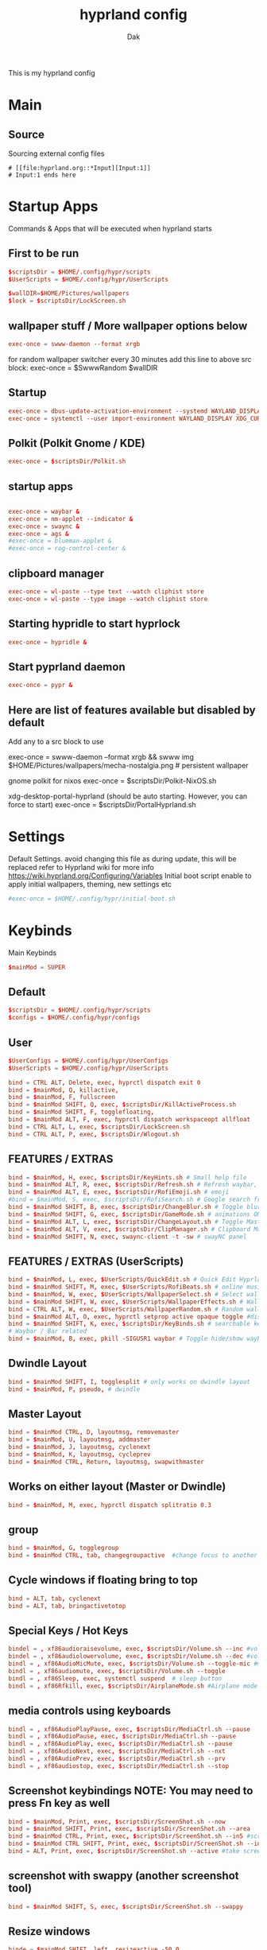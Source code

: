 :DOC-CONFIG:
#+PROPERTY: header-args:conf :tangle hyprland.conf :comments link
#+auto_tangle: t
:END:

#+TITLE: hyprland config
#+AUTHOR: Dak

This is my hyprland config

* Main
** Source
 Sourcing external config files
 #+begin_src example
# [[file:hyprland.org::*Input][Input:1]]
# Input:1 ends here
#+end_src

* Startup Apps
Commands & Apps that will be executed when hyprland starts

** First to be run

#+begin_src conf
$scriptsDir = $HOME/.config/hypr/scripts
$UserScripts = $HOME/.config/hypr/UserScripts

$wallDIR=$HOME/Pictures/wallpapers
$lock = $scriptsDir/LockScreen.sh
#+end_src

** wallpaper stuff / More wallpaper options below

#+begin_src conf
exec-once = swww-daemon --format xrgb
#+end_src

for random wallpaper switcher every 30 minutes add this line to above src block:
exec-once = $SwwwRandom $wallDIR

** Startup

#+begin_src conf
exec-once = dbus-update-activation-environment --systemd WAYLAND_DISPLAY XDG_CURRENT_DESKTOP
exec-once = systemctl --user import-environment WAYLAND_DISPLAY XDG_CURRENT_DESKTOP
#+end_src

** Polkit (Polkit Gnome / KDE)

#+begin_src conf
exec-once = $scriptsDir/Polkit.sh
#+end_src

** startup apps

#+begin_src conf

exec-once = waybar &
exec-once = nm-applet --indicator &
exec-once = swaync &
exec-once = ags &
#exec-once = blueman-applet &
#exec-once = rog-control-center &
#+end_src

** clipboard manager

#+begin_src conf
exec-once = wl-paste --type text --watch cliphist store
exec-once = wl-paste --type image --watch cliphist store
#+end_src

** Starting hypridle to start hyprlock

#+begin_src conf
exec-once = hypridle &
#+end_src

** Start pyprland daemon
#+begin_src conf
exec-once = pypr &
#+end_src

** Here are list of features available but disabled by default

Add any to a src block to use

exec-once = swww-daemon --format xrgb && swww img $HOME/Pictures/wallpapers/mecha-nostalgia.png  # persistent wallpaper

gnome polkit for nixos
exec-once = $scriptsDir/Polkit-NixOS.sh

xdg-desktop-portal-hyprland (should be auto starting. However, you can force to start)
exec-once = $scriptsDir/PortalHyprland.sh

* Settings

Default Settings. avoid changing this file as during update, this will be replaced
refer to Hyprland wiki for more info https://wiki.hyprland.org/Configuring/Variables
Initial boot script enable to apply initial wallpapers, theming, new settings etc

#+begin_src conf
#exec-once = $HOME/.config/hypr/initial-boot.sh
#+end_src


* Keybinds
Main Keybinds

#+begin_src conf
$mainMod = SUPER
#+end_src

** Default

#+begin_src conf
$scriptsDir = $HOME/.config/hypr/scripts
$configs = $HOME/.config/hypr/configs
#+end_src

** User

#+begin_src conf
$UserConfigs = $HOME/.config/hypr/UserConfigs
$UserScripts = $HOME/.config/hypr/UserScripts

bind = CTRL ALT, Delete, exec, hyprctl dispatch exit 0
bind = $mainMod, Q, killactive,
bind = $mainMod, F, fullscreen
bind = $mainMod SHIFT, Q, exec, $scriptsDir/KillActiveProcess.sh
bind = $mainMod SHIFT, F, togglefloating,
bind = $mainMod ALT, F, exec, hyprctl dispatch workspaceopt allfloat
bind = CTRL ALT, L, exec, $scriptsDir/LockScreen.sh
bind = CTRL ALT, P, exec, $scriptsDir/Wlogout.sh
#+end_src

** FEATURES / EXTRAS

#+begin_src conf
bind = $mainMod, H, exec, $scriptsDir/KeyHints.sh # Small help file
bind = $mainMod ALT, R, exec, $scriptsDir/Refresh.sh # Refresh waybar, swaync, rofi
bind = $mainMod ALT, E, exec, $scriptsDir/RofiEmoji.sh # emoji
#bind = $mainMod, S, exec, $scriptsDir/RofiSearch.sh # Google search from Rofi
bind = $mainMod SHIFT, B, exec, $scriptsDir/ChangeBlur.sh # Toggle blur settings
bind = $mainMod SHIFT, G, exec, $scriptsDir/GameMode.sh # animations ON/OFF
bind = $mainMod ALT, L, exec, $scriptsDir/ChangeLayout.sh # Toggle Master or Dwindle Layout
bind = $mainMod ALT, V, exec, $scriptsDir/ClipManager.sh # Clipboard Manager
bind = $mainMod SHIFT, N, exec, swaync-client -t -sw # swayNC panel
#+end_src

** FEATURES / EXTRAS (UserScripts)

#+begin_src conf
bind = $mainMod, L, exec, $UserScripts/QuickEdit.sh # Quick Edit Hyprland Settings
bind = $mainMod SHIFT, M, exec, $UserScripts/RofiBeats.sh # online music
bind = $mainMod, W, exec, $UserScripts/WallpaperSelect.sh # Select wallpaper to apply
bind = $mainMod SHIFT, W, exec, $UserScripts/WallpaperEffects.sh # Wallpaper Effects by imagemagickWW
bind = CTRL ALT, W, exec, $UserScripts/WallpaperRandom.sh # Random wallpapers
bind = $mainMod ALT, O, exec, hyprctl setprop active opaque toggle #disable opacity to active window
bind = $mainMod SHIFT, K, exec, $scriptsDir/KeyBinds.sh # searchable keybinds
# Waybar / Bar related
bind = $mainMod, B, exec, pkill -SIGUSR1 waybar # Toggle hide/show waybar
#+end_src

** Dwindle Layout

#+begin_src conf
bind = $mainMod SHIFT, I, togglesplit # only works on dwindle layout
bind = $mainMod, P, pseudo, # dwindle
#+end_src

** Master Layout

#+begin_src conf
bind = $mainMod CTRL, D, layoutmsg, removemaster
bind = $mainMod, U, layoutmsg, addmaster
bind = $mainMod, J, layoutmsg, cyclenext
bind = $mainMod, K, layoutmsg, cycleprev
bind = $mainMod CTRL, Return, layoutmsg, swapwithmaster
#+end_src

** Works on either layout (Master or Dwindle)

#+begin_src conf
bind = $mainMod, M, exec, hyprctl dispatch splitratio 0.3
#+end_src

** group

#+begin_src conf
bind = $mainMod, G, togglegroup
bind = $mainMod CTRL, tab, changegroupactive  #change focus to another window
#+end_src

** Cycle windows if floating bring to top

#+begin_src conf
bind = ALT, tab, cyclenext
bind = ALT, tab, bringactivetotop
#+end_src

** Special Keys / Hot Keys

#+begin_src conf
bindel = , xf86audioraisevolume, exec, $scriptsDir/Volume.sh --inc #volume up
bindel = , xf86audiolowervolume, exec, $scriptsDir/Volume.sh --dec #volume down
bindl = , xf86AudioMicMute, exec, $scriptsDir/Volume.sh --toggle-mic #mute mic
bindl = , xf86audiomute, exec, $scriptsDir/Volume.sh --toggle
bindl = , xf86Sleep, exec, systemctl suspend  # sleep button
bindl = , xf86Rfkill, exec, $scriptsDir/AirplaneMode.sh #Airplane mode

#+end_src
** media controls using keyboards

#+begin_src conf
bindl = , xf86AudioPlayPause, exec, $scriptsDir/MediaCtrl.sh --pause
bindl = , xf86AudioPause, exec, $scriptsDir/MediaCtrl.sh --pause
bindl = , xf86AudioPlay, exec, $scriptsDir/MediaCtrl.sh --pause
bindl = , xf86AudioNext, exec, $scriptsDir/MediaCtrl.sh --nxt
bindl = , xf86AudioPrev, exec, $scriptsDir/MediaCtrl.sh --prv
bindl = , xf86audiostop, exec, $scriptsDir/MediaCtrl.sh --stop
#+end_src

** Screenshot keybindings NOTE: You may need to press Fn key as well

#+begin_src conf
bind = $mainMod, Print, exec, $scriptsDir/ScreenShot.sh --now
bind = $mainMod SHIFT, Print, exec, $scriptsDir/ScreenShot.sh --area
bind = $mainMod CTRL, Print, exec, $scriptsDir/ScreenShot.sh --in5 #screenshot in 5 secs
bind = $mainMod CTRL SHIFT, Print, exec, $scriptsDir/ScreenShot.sh --in10 #screenshot in 10 secs
bind = ALT, Print, exec, $scriptsDir/ScreenShot.sh --active #take screenshot of active window
#+end_src

** screenshot with swappy (another screenshot tool)

#+begin_src conf
bind = $mainMod SHIFT, S, exec, $scriptsDir/ScreenShot.sh --swappy
#+end_src

** Resize windows

#+begin_src conf
binde = $mainMod SHIFT, left, resizeactive,-50 0
binde = $mainMod SHIFT, right, resizeactive,50 0
binde = $mainMod SHIFT, up, resizeactive,0 -50
binde = $mainMod SHIFT, down, resizeactive,0 50
#+end_src

** Move windows

#+begin_src conf
bind = $mainMod CTRL, left, movewindow, l
bind = $mainMod CTRL, right, movewindow, r
bind = $mainMod CTRL, up, movewindow, u
bind = $mainMod CTRL, down, movewindow, d
#+end_src

** Move focus with mainMod + arrow keys

#+begin_src conf
bind = $mainMod, left, movefocus, l
bind = $mainMod, right, movefocus, r
bind = $mainMod, up, movefocus, u
bind = $mainMod, down, movefocus, d
#+end_src

** Workspaces related

#+begin_src conf
bind = $mainMod, tab, workspace, m+1
bind = $mainMod SHIFT, tab, workspace, m-1
#+end_src

** Special workspace
#+begin_src conf
bind = $mainMod SHIFT, U, movetoworkspace, special
bind = $mainMod, U, togglespecialworkspace,
#+end_src

** The following mappings use the key codes to better support various keyboard layouts

1 is code:10, 2 is code 11, etc
Switch workspaces with mainMod + [0-9]

#+begin_src conf
bind = $mainMod, code:10, workspace, 1
bind = $mainMod, code:11, workspace, 2
bind = $mainMod, code:12, workspace, 3
bind = $mainMod, code:13, workspace, 4
bind = $mainMod, code:14, workspace, 5
bind = $mainMod, code:15, workspace, 6
bind = $mainMod, code:16, workspace, 7
bind = $mainMod, code:17, workspace, 8
bind = $mainMod, code:18, workspace, 9
bind = $mainMod, code:19, workspace, 10
#+end_src

** Move active window and follow to workspace mainMod + SHIFT [0-9]

#+begin_src conf
bind = $mainMod SHIFT, code:10, movetoworkspace, 1
bind = $mainMod SHIFT, code:11, movetoworkspace, 2
bind = $mainMod SHIFT, code:12, movetoworkspace, 3
bind = $mainMod SHIFT, code:13, movetoworkspace, 4
bind = $mainMod SHIFT, code:14, movetoworkspace, 5
bind = $mainMod SHIFT, code:15, movetoworkspace, 6
bind = $mainMod SHIFT, code:16, movetoworkspace, 7
bind = $mainMod SHIFT, code:17, movetoworkspace, 8
bind = $mainMod SHIFT, code:18, movetoworkspace, 9
bind = $mainMod SHIFT, code:19, movetoworkspace, 10
bind = $mainMod SHIFT, bracketleft, movetoworkspace, -1 # brackets [ or ]
bind = $mainMod SHIFT, bracketright, movetoworkspace, +1
#+end_src

** Move active window to a workspace silently mainMod + CTRL [0-9]

#+begin_src conf
bind = $mainMod CTRL, code:10, movetoworkspacesilent, 1
bind = $mainMod CTRL, code:11, movetoworkspacesilent, 2
bind = $mainMod CTRL, code:12, movetoworkspacesilent, 3
bind = $mainMod CTRL, code:13, movetoworkspacesilent, 4
bind = $mainMod CTRL, code:14, movetoworkspacesilent, 5
bind = $mainMod CTRL, code:15, movetoworkspacesilent, 6
bind = $mainMod CTRL, code:16, movetoworkspacesilent, 7
bind = $mainMod CTRL, code:17, movetoworkspacesilent, 8
bind = $mainMod CTRL, code:18, movetoworkspacesilent, 9
bind = $mainMod CTRL, code:19, movetoworkspacesilent, 10
bind = $mainMod CTRL, bracketleft, movetoworkspacesilent, -1 # brackets [ or ]
bind = $mainMod CTRL, bracketright, movetoworkspacesilent, +1
#+end_src

** Scroll through existing workspaces with mainMod + scroll
#+begin_src conf
bind = $mainMod, mouse_down, workspace, e+1
bind = $mainMod, mouse_up, workspace, e-1
bind = $mainMod, period, workspace, e+1
bind = $mainMod, comma, workspace, e-1
#+end_src

** Move/resize windows with mainMod + LMB/RMB and dragging

#+begin_src conf
bindm = $mainMod, mouse:272, movewindow
bindm = $mainMod, mouse:273, resizewindow
#+end_src


* ENVariables
** Environment Variables
Set your defaults here

subl = sublime-text
emacs = emacs

#+begin_src conf
env = EDITOR,emacs #default editor
#+end_src

environment-variables
#+begin_src conf
env = CLUTTER_BACKEND,wayland
env = GDK_BACKEND,wayland,x11
env = QT_AUTO_SCREEN_SCALE_FACTOR,1
env = QT_QPA_PLATFORM,wayland;xcb
env = QT_QPA_PLATFORMTHEME,qt5ct
env = QT_QPA_PLATFORMTHEME,qt6ct
env = QT_SCALE_FACTOR,1
env = QT_WAYLAND_DISABLE_WINDOWDECORATION,1
env = XDG_CURRENT_DESKTOP,Hyprland
env = XDG_SESSION_DESKTOP,Hyprland
env = XDG_SESSION_TYPE,wayland
#+end_src

** xwayland apps scale fix
toolkit-specific scale
#+begin_src conf
env = GDK_SCALE,1
#+end_src

firefox
#+begin_src conf
env = MOZ_ENABLE_WAYLAND,1
#+end_src

electron >28 apps (may help)
#+begin_src conf
env = ELECTRON_OZONE_PLATFORM_HINT,auto
#+end_src

** other envariables
NVIDIA
This is from Hyprland Wiki. Below will be activated nvidia gpu detected
See hyprland wiki https://wiki.hyprland.org/Nvidia/#environment-variables
#env = LIBVA_DRIVER_NAME,nvidia
#env = __GLX_VENDOR_LIBRARY_NAME,nvidia
#env = NVD_BACKEND,direct

additional ENV's for nvidia. Caution, activate with care
#env = GBM_BACKEND,nvidia-drm

#env = __NV_PRIME_RENDER_OFFLOAD,1
#env = __VK_LAYER_NV_optimus,NVIDIA_only
#env = WLR_DRM_NO_ATOMIC,1

FOR VM and POSSIBLY NVIDIA
LIBGL_ALWAYS_SOFTWARE software mesa rendering
#env = LIBGL_ALWAYS_SOFTWARE,1
#env = WLR_RENDERER_ALLOW_SOFTWARE,1

nvidia firefox (for hardware acceleration on FF)?
check this post https://github.com/elFarto/nvidia-vaapi-driver#configuration
#env = MOZ_DISABLE_RDD_SANDBOX,1
#env = EGL_PLATFORM,wayland



* Laptops
For laptops

#+begin_src conf
$mainMod = SUPER
$scriptsDir = $HOME/.config/hypr/scripts
$UserConfigs = $HOME/.config/hypr/UserConfigs
#+end_src

** Touchpad
for disabling Touchpad. hyprctl devices to get device name.

#+begin_src conf
$Touchpad_Device=asue1209:00-04f3:319f-touchpad

$TOUCHPAD_ENABLED = true
device {
  name = $Touchpad_Device
  enabled = $TOUCHPAD_ENABLED
}
#+end_src


** Bind
#+begin_src conf
binde = , xf86KbdBrightnessDown, exec, $scriptsDir/BrightnessKbd.sh --dec #Keyboard brightness Down
binde = , xf86KbdBrightnessUp, exec, $scriptsDir/BrightnessKbd.sh --inc #Keyboard brightness up
bind = , xf86Launch1, exec, rog-control-center # ASUS Armory crate button
bind = , xf86Launch3, exec, asusctl led-mode -n #FN+F4 Switch keyboard RGB profile
bind = , xf86Launch4, exec, asusctl profile -n  #FN+F5 change of fan profiles (Quite, Balance, Performance)
binde = , xf86MonBrightnessDown, exec, $scriptsDir/Brightness.sh --dec
binde = , xf86MonBrightnessUp, exec, $scriptsDir/Brightness.sh --inc
bind = , xf86TouchpadToggle, exec, $scriptsDir/TouchPad.sh #disable touchpad

# Screenshot keybindings for Asus G15 (no PrinSrc button)
bind = $mainMod, F6, exec, $scriptsDir/ScreenShot.sh --now # Fullscreen
bind = $mainMod SHIFT, F6, exec, $scriptsDir/ScreenShot.sh --area
bind = $mainMod CTRL, F6, exec, $scriptsDir/ScreenShot.sh --in5 # Screenshot in 5 secs
bind = $mainMod ALT, F6, exec, $scriptsDir/ScreenShot.sh --in10 # Screenshot in 10 secs
bind = ALT, F6, exec, $scriptsDir/ScreenShot.sh --active # Screenshot active window
#+end_src

** Other laptop
Below are useful when you are connecting your laptop in external display
Suggest you edit below for your laptop display
From WIKI This is to disable laptop monitor when lid is closed.
consult https://wiki.hyprland.org/hyprland-wiki/pages/Configuring/Binds/#switches

bindl = , switch:off:Lid Switch,exec,hyprctl keyword monitor "eDP-1, preferred, auto, 1"
bindl = , switch:on:Lid Switch,exec,hyprctl keyword monitor "eDP-1, disable"


WARNING! Using this method has some caveats!! USE THIS PART WITH SOME CAUTION!
CONS of doing this, is that you need to set up your wallpaper (SUPER W) and choose wallpaper.
CAVEATS! Sometimes the Main Laptop Monitor DOES NOT have display that it needs to re-connect your external monitor
One work around is to ensure that before shutting down laptop, MAKE SURE your laptop lid is OPEN!!
Make sure to comment (put # on the both the bindl = , switch ......) above
NOTE: Display for laptop are being generated into LaptopDisplay.conf
This part is to be use if you do not want your main laptop monitor to wake up during say wallpaper change etc

bindl = , switch:off:Lid Switch,exec,echo "monitor = eDP-1, preferred, auto, 1" > $UserConfigs/LaptopDisplay.conf
bindl = , switch:on:Lid Switch,exec,echo "monitor = eDP-1, disable" > $UserConfigs/LaptopDisplay.conf

for laptop-lid action (to erase the last entry)

exec-once = echo "monitor = eDP-1, preferred, auto, 1" > $HOME/.config/hypr/UserConfigs/LaptopDisplay.conf


* Monitors
** Monitor 1
Monitor Configuration
See Hyprland wiki for more details
https://wiki.hyprland.org/Configuring/Monitors/
Configure your Display resolution, offset, scale and Monitors here, use `hyprctl monitors` to get the info.

#+begin_src conf


# Monitors
monitor=,preferred,auto,1
#+end_src

# NOTE: for laptop, kindly check notes in Laptops.conf regarding display
# Created this inorder for the monitor display to not wake up if not intended.
# See here: https://github.com/hyprwm/Hyprland/issues/4090

# Some examples
#monitor = eDP-1, preferred, auto, 1
#monitor = eDP-1, 2560x1440@165, 0x0, 1 #own screen
#monitor = DP-3, 1920x1080@240, auto, 1
#monitor = DP-1, preferred, auto, 1
#monitor = HDMI-A-1, preferred,auto,1

# QEMU-KVM, virtual box or vmware
#monitor = Virtual-1, 1920x1080@60,auto,1

# High Refresh Rate
#monitor=,highrr,auto,1

# High Resolution
#monitor=,highres,auto,1

# to disable a monitor
#monitor=name,disable

# Mirror samples
#monitor=DP-3,1920x1080@60,0x0,1,mirror,DP-2
#monitor=,preferred,auto,1,mirror,eDP-1
#monitor=HDMI-A-1,2560x1440@144,0x0,1,mirror,eDP-1

# 10 bit monitor support - See wiki https://wiki.hyprland.org/Configuring/Monitors/#10-bit-support - See NOTES below
# NOTE: Colors registered in Hyprland (e.g. the border color) do not support 10 bit.
# NOTE: Some applications do not support screen capture with 10 bit enabled. (Screen captures like OBS may render black screen)
monitor=,preferred,auto,1,bitdepth,10

monitor=eDP-1,transform,0
monitor=eDP-1,addreserved,10,10,10,49

workspaces - Monitor rules
https://wiki.hyprland.org/Configuring/Workspace-Rules/
SUPER E - Workspace-Rules
See ~/.config/hypr/UserConfigs/WorkspaceRules.conf


* Laptop Display only
only use if its not working by default
NOTE, THIS FILE IS BEING USED by disabling Laptop display monitor behaviour when closing lid.
See notes on Laptops.conf

monitor = eDP-1, preferred, auto, 1



* Window Rules


#windowrule = noblur,gamescope
#windowrule = fullscreen,gamescope
#windowrule = workspace 6 silent,^(gamescope)$

** windowrule Position

#+begin_src conf
windowrule = center,^(pavucontrol|org.pulseaudio.pavucontrol|com.saivert.pwvucontrol)
windowrule = center,^([Ww]hatsapp-for-linux)$
windowrule = center,^([Ff]erdium)$
#+end_src


** WINDOWRULE v2

windowrule v2 - position
windowrulev2 = center,floating:1 # warning, it cause even the menu to float and center.

#+begin_src conf
windowrulev2 = center, class:([Tt]hunar), title:(File Operation Progress)
windowrulev2 = center, class:([Tt]hunar), title:(Confirm to replace files)
windowrulev2 = center, title:^(ROG Control)$
windowrulev2 = center, title:^(Keybindings)$
windowrulev2 = move 72% 7%,title:^(Picture-in-Picture)$
#windowrulev2 = move 72% 7%,title:^(Firefox)$

# windowrule v2 to avoid idle for fullscreen apps
windowrulev2 = idleinhibit fullscreen, class:^(*)$
windowrulev2 = idleinhibit fullscreen, title:^(*)$
windowrulev2 = idleinhibit fullscreen, fullscreen:1
#+end_src

** windowrule v2 move to workspace

#+begin_src conf
windowrulev2 = workspace 1, class:^([Tt]hunderbird)$
windowrulev2 = workspace 2, class:^([Ff]irefox|org.mozilla.firefox|[Ff]irefox-esr)$
windowrulev2 = workspace 2, class:^([Mm]icrosoft-edge(-stable|-beta|-dev|-unstable)?)$
windowrulev2 = workspace 2, class:^([Gg]oogle-chrome(-beta|-dev|-unstable)?)$
windowrulev2 = workspace 2, class:^([Tt]horium-browser)$
windowrulev2 = workspace 3, class:^([Tt]hunar)$
windowrulev2 = workspace 4, class:^(com.obsproject.Studio)$
windowrulev2 = workspace 5, class:^([Ss]team)$
windowrulev2 = workspace 5, class:^([Ll]utris)$
windowrulev2 = workspace 7, class:^([Dd]iscord|[Ww]ebCord|[Vv]esktop)$
windowrulev2 = workspace 7, class:^([Ff]erdium)$
windowrulev2 = workspace 7, class:^([Ww]hatsapp-for-linux)$
windowrulev2 = workspace 1, class:(kitty)$

# windowrule v2 move to workspace (silent)
windowrulev2 = workspace 6 silent, class:^(virt-manager)$
windowrulev2 = workspace 9 silent, class:^([Aa]udacious)$
#+end_src

** windowrule v2 - float

#+begin_src conf
windowrulev2 = float, class:^(org.kde.polkit-kde-authentication-agent-1)$
windowrulev2 = float, class:([Zz]oom|onedriver|onedriver-launcher)$
windowrulev2 = float, class:([Tt]hunar), title:(File Operation Progress)
windowrulev2 = float, class:([Tt]hunar), title:(Confirm to replace files)
windowrulev2 = float, class:(xdg-desktop-portal-gtk)
windowrulev2 = float, class:(org.gnome.Calculator), title:(Calculator)
windowrulev2 = float, class:(codium|codium-url-handler|VSCodium|code-oss), title:(Add Folder to Workspace)
windowrulev2 = float, class:(electron), title:(Add Folder to Workspace)
windowrulev2 = float, class:^([Rr]ofi)$
windowrulev2 = float, class:^(eog|org.gnome.Loupe)$ # image viewer
windowrulev2 = float, class:^(pavucontrol|org.pulseaudio.pavucontrol|com.saivert.pwvucontrol)$
windowrulev2 = float, class:^(nwg-look|qt5ct|qt6ct)$
windowrulev2 = float, class:^(mpv|com.github.rafostar.Clapper)$
windowrulev2 = float, class:^(nm-applet|nm-connection-editor|blueman-manager)$
windowrulev2 = float, class:^(gnome-system-monitor|org.gnome.SystemMonitor|io.missioncenter.MissionCenter)$ # system monitor
windowrulev2 = float, class:^([Yy]ad)$
windowrulev2 = float, class:^(wihotspot(-gui)?)$ # wifi hotspot
windowrulev2 = float, class:^(evince)$ # document viewer
windowrulev2 = float, class:^(file-roller|org.gnome.FileRoller)$ # archive manager
windowrulev2 = float, class:^([Bb]aobab|org.gnome.[Bb]aobab)$ # Disk usage analyzer
windowrulev2 = float, title:(Kvantum Manager)
windowrulev2 = float, class:^([Ss]team)$,title:^((?![Ss]team).*|[Ss]team [Ss]ettings)$
windowrulev2 = float, class:^([Qq]alculate-gtk)$
#windowrulev2 = float, class:^([Ww]hatsapp-for-linux)$
windowrulev2 = float, class:^([Ff]erdium)$
windowrulev2 = float, title:^(Picture-in-Picture)$
windowrulev2 = float, title:^(ROG Control)$
#windowrulev2 = float, title:^(Firefox)$
#+end_src

** windowrule v2 - opacity #enable as desired

#+begin_src conf
windowrulev2 = opacity 0.9 0.6, class:^([Rr]ofi)$
windowrulev2 = opacity 0.9 0.7, class:^(Brave-browser(-beta|-dev)?)$
windowrulev2 = opacity 0.9 0.7, class:^([Ff]irefox|org.mozilla.firefox|[Ff]irefox-esr)$
windowrulev2 = opacity 0.9 0.7, class:^(zen-alpha)$ # zen browser
windowrulev2 = opacity 0.9 0.6, class:^([Tt]horium-browser)$
windowrulev2 = opacity 0.9 0.8, class:^([Mm]icrosoft-edge(-stable|-beta|-dev|-unstable)?)$
windowrulev2 = opacity 0.9 0.8, class:^(google-chrome(-beta|-dev|-unstable)?)$
windowrulev2 = opacity 0.94 0.86, class:^(chrome-.+-Default)$ # Chrome PWAs
windowrulev2 = opacity 0.9 0.8, class:^([Tt]hunar|org.gnome.Nautilus)$
windowrulev2 = opacity 0.8 0.6, class:^(pcmanfm-qt)$
windowrulev2 = opacity 0.8 0.7, class:^(gedit|org.gnome.TextEditor|mousepad)$
windowrulev2 = opacity 0.9 0.8, class:^(deluge)$
windowrulev2 = opacity 0.8 0.7, class:^(Alacritty|kitty|kitty-dropterm)$ # Terminals
windowrulev2 = opacity 0.9 0.7, class:^(VSCodium|codium-url-handler|code-oss)$
windowrulev2 = opacity 0.9 0.8, class:^(nwg-look|qt5ct|qt6ct|[Yy]ad)$
windowrulev2 = opacity 0.9 0.8, title:(Kvantum Manager)
windowrulev2 = opacity 0.9 0.7, class:^(com.obsproject.Studio)$
windowrulev2 = opacity 0.9 0.7, class:^([Aa]udacious)$
windowrulev2 = opacity 0.9 0.8, class:^(VSCode|code-url-handler)$
windowrulev2 = opacity 0.9 0.8, class:^(jetbrains-.+)$ # JetBrains IDEs
windowrulev2 = opacity 0.94 0.86, class:^([Dd]iscord|[Vv]esktop)$
windowrulev2 = opacity 0.9 0.8, class:^(org.telegram.desktop|io.github.tdesktop_x64.TDesktop)$
windowrulev2 = opacity 0.9 0.8, class:^(im.riot.Riot)$ # Element matrix client
windowrulev2 = opacity 0.94 0.86, class:^(gnome-disks|evince|wihotspot(-gui)?|org.gnome.baobab)$
windowrulev2 = opacity 0.9 0.8, class:^(file-roller|org.gnome.FileRoller)$ # archive manager
windowrulev2 = opacity 0.8 0.7, class:^(app.drey.Warp)$ # Warp file transfer
windowrulev2 = opacity 0.9 0.8, class:^(seahorse)$ # gnome-keyring gui
windowrulev2 = opacity 0.82 0.75, class:^(gnome-system-monitor|org.gnome.SystemMonitor|io.missioncenter.MissionCenter)$
windowrulev2 = opacity 0.9 0.8, class:^(xdg-desktop-portal-gtk)$ # gnome-keyring gui
windowrulev2 = opacity 0.9 0.7, class:^([Ww]hatsapp-for-linux)$
windowrulev2 = opacity 0.9 0.7, class:^([Ff]erdium)$
windowrulev2 = opacity 0.95 0.75, title:^(Picture-in-Picture)$
windowrulev2 = opacity 0.9 0.7, class:spotify$
#+end_src

** windowrule v2 - size

#+begin_src conf
windowrulev2 = size 70% 70%, class:^(gnome-system-monitor|org.gnome.SystemMonitor|io.missioncenter.MissionCenter)$
windowrulev2 = size 70% 70%, class:^(xdg-desktop-portal-gtk)$
windowrulev2 = size 60% 70%, title:(Kvantum Manager)
windowrulev2 = size 60% 70%, class:^(qt6ct)$
windowrulev2 = size 70% 70%, class:^(evince|wihotspot(-gui)?)$
windowrulev2 = size 60% 70%, class:^(file-roller|org.gnome.FileRoller)$
windowrulev2 = size 60% 70%, class:^([Ww]hatsapp-for-linux)$
windowrulev2 = size 60% 70%, class:^([Ff]erdium)$
windowrulev2 = size 60% 70%, title:^(ROG Control)$
#windowrulev2 = size 25% 25%, title:^(Picture-in-Picture)$
#windowrulev2 = size 25% 25%, title:^(Firefox)$
#+end_src

** windowrule v2 - pinning

#+begin_src
windowrulev2 = pin,title:^(Picture-in-Picture)$
#windowrulev2 = pin,title:^(Firefox)$
#+end_src

** windowrule v2 - extras

#+begin_src conf
windowrulev2 = keepaspectratio, title:^(Picture-in-Picture)$

#windowrulev2 = bordercolor rgb(EE4B55) rgb(880808), fullscreen:1
#windowrulev2 = bordercolor rgb(282737) rgb(1E1D2D), floating:1
#windowrulev2 = opacity 0.8 0.8, pinned:1


# LAYER RULES
#layerrule = unset,class:^([Rr]ofi)$
#layerrule = blur,class:^([Rr]ofi)$
#layerrule = ignorezero, <rofi>

#layerrule = ignorezero, overview
#layerrule = blur, overview
#+end_src


* User Decor Animations
Decoration and animaiton settings

** Hyprland Wiki Links
Animation - https://wiki.hyprland.org/Configuring/Animations/
Decoration - https://wiki.hyprland.org/Configuring/Variables/#decoration

** Sourcing colors generated by wallust

#+begin_src conf
source = $HOME/.config/hypr/wallust/wallust-hyprland.conf
#+end_src

** Decoration

#+begin_src conf
decoration {
  rounding = 10

  active_opacity = 1.0
  inactive_opacity = 0.9
  fullscreen_opacity = 1.0

  dim_inactive = true
  dim_strength = 0.1
  dim_special = 0.8

  drop_shadow = true
  shadow_range = 6
  shadow_render_power = 1

  col.shadow = $foreground
  col.shadow_inactive = 0x50000000

  blur {
    enabled = true
    size = 6
    passes = 2
    ignore_opacity = true
    new_optimizations = true
    special = true
  }
}
#+end_src


** Animations

#+begin_src conf
animations {
  enabled = yes

  bezier = wind, 0.05, 0.9, 0.1, 1.05
  bezier = winIn, 0.1, 1.1, 0.1, 1.1
  bezier = winOut, 0.3, -0.3, 0, 1
  bezier = liner, 1, 1, 1, 1
  bezier = overshot, 0.05, 0.9, 0.1, 1.05
  bezier = smoothOut, 0.5, 0, 0.99, 0.99
  bezier = smoothIn, 0.5, -0.5, 0.68, 1.5

  animation = windows, 1, 6, wind, slide
  animation = windowsIn, 1, 5, winIn, slide
  animation = windowsOut, 1, 3, smoothOut, slide
  animation = windowsMove, 1, 5, wind, slide
  animation = border, 1, 1, liner
  animation = fade, 1, 3, smoothOut
  animation = workspaces, 1, 5, overshot

  # animations for -git or version >0.42.0
  animation = workspacesIn, 1, 5, winIn, slide
  animation = workspacesOut, 1, 5, winOut, slide
}
#+end_src

* User Keybinds

This is where you put your own keybinds. Be Mindful to check as well [[Keybinds]] to make sure they dont conflict

# if you think I should replace the Pre-defined Keybinds in ~/.config/hypr/configs/Keybinds.conf , submit an issue or let me know in DC and present me a valid reason as to why, such as conflicting with global shortcuts, etc etc

# See https://wiki.hyprland.org/Configuring/Keywords/ for more settings and variables
# See also Laptops.conf for laptops keybinds
** Main user keybinds
#+begin_src conf
$mainMod = SUPER
$files = thunar
$term = kitty
$scriptsDir = $HOME/.config/hypr/scripts
$UserScripts = $HOME/.config/hypr/UserScripts
#+end_src

** rofi App launcher

#+begin_src conf
#bindr = $mainMod, $mainMod_L, exec, pkill rofi || rofi -show drun -modi drun,filebrowser,run,window # Super Key to Launch rofi menu
bind = $mainMod, R, exec, pkill rofi || rofi -show drun -modi drun,filebrowser,run,window
bind = $mainMod, A, exec, pkill rofi || true && ags -t 'overview'
#+end_src

** terminal, file manager, browser keys

#+begin_src conf
bind = $mainMod, Return, exec, $term  # Launch terminal
bind = $mainMod, E, exec, $files # Launch file

bind = $mainMod, I, exec, firefox # Launch Firefox
bind = $mainMod, S, exec, subl # Launch sublime change later to emacs



bind = $mainMod ALT, C, exec, $UserScripts/RofiCalc.sh # calculator (qalculate)
#+end_src

** pyprland

#+begin_src conf
bind = $mainMod SHIFT, Return, exec, pypr toggle term # Dropdown terminal
bind = $mainMod, Z, exec, pypr zoom # Toggle Zoom
#+end_src

** Other

#+begin_src conf
bind = $mainMod SHIFT, O, exec, $UserScripts/ZshChangeTheme.sh # Change oh-my-zsh theme
bindn = ALT_L, SHIFT_L, exec, $scriptsDir/SwitchKeyboardLayout.sh # Changing the keyboard layout
#+end_src

** VM Passthrough

For passthrough keyboard into a VM
# bind = $mainMod ALT, P, submap, passthru
#submap = passthru
# to unbind
#bind = $mainMod ALT, P, submap, reset
#submap = reset

* User Settings
This is where you put your own settings as this will not be touched during update
if the upgrade.sh is used.

refer to Hyprland wiki for more info https://wiki.hyprland.org/Configuring/Variables/

** Sourcing colors generated by wallust

#+begin_src conf
source = $HOME/.config/hypr/wallust/wallust-hyprland.conf
#+end_src

#+begin_src conf
dwindle {
  pseudotile = yes
  preserve_split = yes
  special_scale_factor = 0.8
}

master {
  new_status = master
  new_on_top = 1
  mfact = 0.5
}

general {
  border_size = 2
  gaps_in = 6
  gaps_out = 8

  resize_on_border = true

  col.active_border = $color0
  col.inactive_border = $backgroundCol

  layout = dwindle
}
#+end_src

** Input

#+begin_src conf
input {
  kb_layout = us
  kb_variant =
  kb_model =
  kb_options =
  kb_rules =
  repeat_rate = 50
  repeat_delay = 300

  sensitivity = 0 #mouse sensitivity
  numlock_by_default = true
  left_handed = false
  follow_mouse = true
  float_switch_override_focus = false

  touchpad {
    disable_while_typing = true
    natural_scroll = true
    clickfinger_behavior = false
    middle_button_emulation = true
    tap-to-click = true
    drag_lock = false
          }

  # below for devices with touchdevice ie. touchscreen
	touchdevice {
		enabled = true
	}

	# below is for table see link above for proper variables
	tablet {
		transform = 0
		left_handed = 0
	}
}
#+end_src

** Gestures

#+begin_src conf
gestures {
  workspace_swipe = true
  workspace_swipe_fingers = 3
  workspace_swipe_distance = 500
  workspace_swipe_invert = true
  workspace_swipe_min_speed_to_force = 30
  workspace_swipe_cancel_ratio = 0.5
  workspace_swipe_create_new = true
  workspace_swipe_forever = true
  #workspace_swipe_use_r = true #uncomment if wanted a forever create a new workspace with swipe right
}


group {
  col.border_active = $color1

	groupbar {
		col.active = $color0
  }
}
#+end_src

** Misc

#+begin_src conf
misc {
  disable_hyprland_logo = true
  disable_splash_rendering = true
  vfr = true
  #vrr = 0
  mouse_move_enables_dpms = true
  enable_swallow = true
  swallow_regex = ^(kitty)$
  focus_on_activate = false
  #no_direct_scanout = true #for fullscreen games - deprecated
  initial_workspace_tracking = 0
  middle_click_paste = false
}

#opengl {
#  nvidia_anti_flicker = true
#}

binds {
  workspace_back_and_forth = true
  allow_workspace_cycles = true
  pass_mouse_when_bound = false
}

#Could help when scaling and not pixelating
xwayland {
  force_zero_scaling = true
}

# render section for Hyprland >= v0.42.0
render {
  explicit_sync = 2
  explicit_sync_kms = 2
  direct_scanout = false
}

cursor {
  no_hardware_cursors = false
  enable_hyprcursor = true
  warp_on_change_workspace = true
  no_warps = true
}
#+end_src


* Workspace Rules

None of these are active at the moment add what you need to a src block

You can set workspace rules to achieve workspace-specific behaviors.
For instance, you can define a workspace where all windows are drawn without borders or gaps.

# https://wiki.hyprland.org/Configuring/Workspace-Rules/

# Assigning workspace to a certain monitor. Below are just examples
# workspace = 1, monitor:eDP-1
# workspace = 2, monitor:eDP-1
# workspace = 3, monitor:eDP-1
# workspace = 4, monitor:eDP-1
# workspace = 5, monitor:DP-2
# workspace = 6, monitor:DP-2
# workspace = 7, monitor:DP-2
# workspace = 8, monitor:DP-2


# example rules (from wiki)
# workspace = 3, rounding:false, decorate:false
# workspace = name:coding, rounding:false, decorate:false, gapsin:0, gapsout:0, border:false, decorate:false, monitor:DP-1
# workspace = 8,bordersize:8
# workspace = name:Hello, monitor:DP-1, default:true
# workspace = name:gaming, monitor:desc:Chimei Innolux Corporation 0x150C, default:true
# workspace = 5, on-created-empty:[float] firefox
# workspace = special:scratchpad, on-created-empty:foot


* About
        Use this .org to make future conf files about hyprland. make sure to change doc-config


* Sources
These are the sources that I learned from.

I started with JaKooLits install sctipt and changed it to my needs. I took and simplified and made it a .org file.
but full credit to JaKooLit for the install script and start to all the configs. Some of the comments are mine some are JaKooLit
---- 💫 https://github.com/JaKooLit 💫 ----
